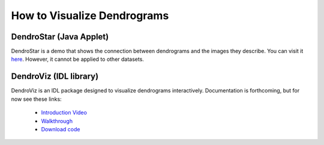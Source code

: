 .. dendroviz:

How to Visualize Dendrograms
============================

DendroStar (Java Applet)
------------------------

DendroStar is a demo that shows the connection between dendrograms and
the images they describe. You can visit it `here
<http://am.iic.harvard.edu/index.cgi/DendroStar/applet>`_. However, it
cannot be applied to other datasets.

DendroViz (IDL library)
-----------------------

DendroViz is an IDL package designed to visualize dendrograms
interactively. Documentation is forthcoming, but for now see these
links:

 * `Introduction Video <http://vimeo.com/31352897>`_
 * `Walkthrough <http://vimeo.com/31352646>`_
 * `Download code <http://code.google.com/p/cloud-viz/downloads/list>`_
